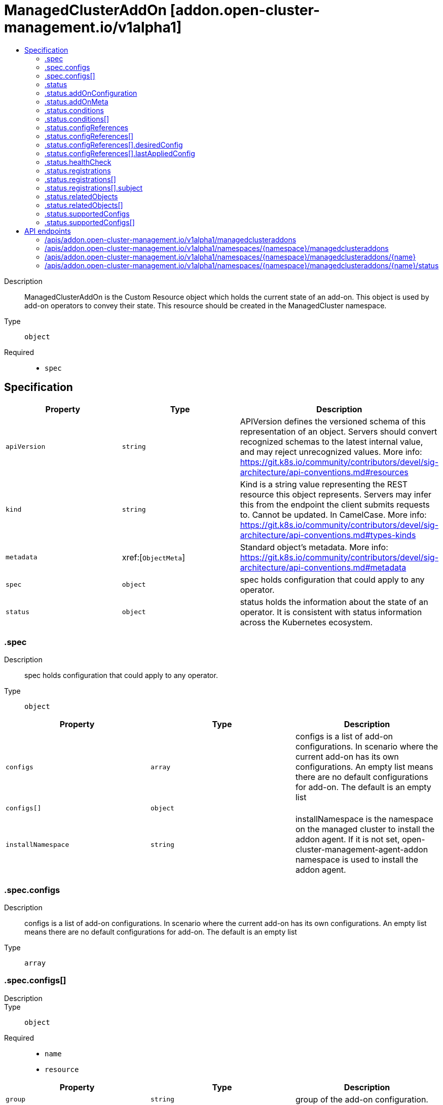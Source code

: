 // Automatically generated by 'openshift-apidocs-gen'. Do not edit.
:_content-type: ASSEMBLY
[id="managedclusteraddon-addon-open-cluster-management-io-v1alpha1"]
= ManagedClusterAddOn [addon.open-cluster-management.io/v1alpha1]
:toc: macro
:toc-title:

toc::[]


Description::
+
--
ManagedClusterAddOn is the Custom Resource object which holds the current state of an add-on. This object is used by add-on operators to convey their state. This resource should be created in the ManagedCluster namespace.
--

Type::
  `object`

Required::
  - `spec`


== Specification

[cols="1,1,1",options="header"]
|===
| Property | Type | Description

| `apiVersion`
| `string`
| APIVersion defines the versioned schema of this representation of an object. Servers should convert recognized schemas to the latest internal value, and may reject unrecognized values. More info: https://git.k8s.io/community/contributors/devel/sig-architecture/api-conventions.md#resources

| `kind`
| `string`
| Kind is a string value representing the REST resource this object represents. Servers may infer this from the endpoint the client submits requests to. Cannot be updated. In CamelCase. More info: https://git.k8s.io/community/contributors/devel/sig-architecture/api-conventions.md#types-kinds

| `metadata`
| xref:[`ObjectMeta`]
| Standard object's metadata. More info: https://git.k8s.io/community/contributors/devel/sig-architecture/api-conventions.md#metadata

| `spec`
| `object`
| spec holds configuration that could apply to any operator.

| `status`
| `object`
| status holds the information about the state of an operator.  It is consistent with status information across the Kubernetes ecosystem.

|===
=== .spec
Description::
+
--
spec holds configuration that could apply to any operator.
--

Type::
  `object`




[cols="1,1,1",options="header"]
|===
| Property | Type | Description

| `configs`
| `array`
| configs is a list of add-on configurations. In scenario where the current add-on has its own configurations. An empty list means there are no default configurations for add-on. The default is an empty list

| `configs[]`
| `object`
| 

| `installNamespace`
| `string`
| installNamespace is the namespace on the managed cluster to install the addon agent. If it is not set, open-cluster-management-agent-addon namespace is used to install the addon agent.

|===
=== .spec.configs
Description::
+
--
configs is a list of add-on configurations. In scenario where the current add-on has its own configurations. An empty list means there are no default configurations for add-on. The default is an empty list
--

Type::
  `array`




=== .spec.configs[]
Description::
+
--

--

Type::
  `object`

Required::
  - `name`
  - `resource`



[cols="1,1,1",options="header"]
|===
| Property | Type | Description

| `group`
| `string`
| group of the add-on configuration.

| `name`
| `string`
| name of the add-on configuration.

| `namespace`
| `string`
| namespace of the add-on configuration. If this field is not set, the configuration is in the cluster scope.

| `resource`
| `string`
| resource of the add-on configuration.

|===
=== .status
Description::
+
--
status holds the information about the state of an operator.  It is consistent with status information across the Kubernetes ecosystem.
--

Type::
  `object`




[cols="1,1,1",options="header"]
|===
| Property | Type | Description

| `addOnConfiguration`
| `object`
| Deprecated: Use configReferences instead. addOnConfiguration is a reference to configuration information for the add-on. This resource is used to locate the configuration resource for the add-on.

| `addOnMeta`
| `object`
| addOnMeta is a reference to the metadata information for the add-on. This should be same as the addOnMeta for the corresponding ClusterManagementAddOn resource.

| `conditions`
| `array`
| conditions describe the state of the managed and monitored components for the operator.

| `conditions[]`
| `object`
| Condition contains details for one aspect of the current state of this API Resource. --- This struct is intended for direct use as an array at the field path .status.conditions.  For example, 
 type FooStatus struct{ // Represents the observations of a foo's current state. // Known .status.conditions.type are: "Available", "Progressing", and "Degraded" // +patchMergeKey=type // +patchStrategy=merge // +listType=map // +listMapKey=type Conditions []metav1.Condition `json:"conditions,omitempty" patchStrategy:"merge" patchMergeKey:"type" protobuf:"bytes,1,rep,name=conditions"` 
 // other fields }

| `configReferences`
| `array`
| configReferences is a list of current add-on configuration references. This will be overridden by the clustermanagementaddon configuration references.

| `configReferences[]`
| `object`
| ConfigReference is a reference to the current add-on configuration. This resource is used to locate the configuration resource for the current add-on.

| `healthCheck`
| `object`
| healthCheck indicates how to check the healthiness status of the current addon. It should be set by each addon implementation, by default, the lease mode will be used.

| `namespace`
| `string`
| namespace is the namespace on the managedcluster to put registration secret or lease for the addon. It is required when registration is set or healthcheck mode is Lease.

| `registrations`
| `array`
| registrations is the configurations for the addon agent to register to hub. It should be set by each addon controller on hub to define how the addon agent on managedcluster is registered. With the registration defined, The addon agent can access to kube apiserver with kube style API or other endpoints on hub cluster with client certificate authentication. A csr will be created per registration configuration. If more than one registrationConfig is defined, a csr will be created for each registration configuration. It is not allowed that multiple registrationConfigs have the same signer name. After the csr is approved on the hub cluster, the klusterlet agent will create a secret in the installNamespace for the registrationConfig. If the signerName is "kubernetes.io/kube-apiserver-client", the secret name will be "{addon name}-hub-kubeconfig" whose contents includes key/cert and kubeconfig. Otherwise, the secret name will be "{addon name}-{signer name}-client-cert" whose contents includes key/cert.

| `registrations[]`
| `object`
| RegistrationConfig defines the configuration of the addon agent to register to hub. The Klusterlet agent will create a csr for the addon agent with the registrationConfig.

| `relatedObjects`
| `array`
| relatedObjects is a list of objects that are "interesting" or related to this operator. Common uses are: 1. the detailed resource driving the operator 2. operator namespaces 3. operand namespaces 4. related ClusterManagementAddon resource

| `relatedObjects[]`
| `object`
| ObjectReference contains enough information to let you inspect or modify the referred object.

| `supportedConfigs`
| `array`
| SupportedConfigs is a list of configuration types that are allowed to override the add-on configurations defined in ClusterManagementAddOn spec. The default is an empty list, which means the add-on configurations can not be overridden.

| `supportedConfigs[]`
| `object`
| ConfigGroupResource represents the GroupResource of the add-on configuration

|===
=== .status.addOnConfiguration
Description::
+
--
Deprecated: Use configReferences instead. addOnConfiguration is a reference to configuration information for the add-on. This resource is used to locate the configuration resource for the add-on.
--

Type::
  `object`




[cols="1,1,1",options="header"]
|===
| Property | Type | Description

| `crName`
| `string`
| crName is the name of the CR used to configure instances of the managed add-on. This field should be configured if add-on CR have a consistent name across the all of the ManagedCluster instaces.

| `crdName`
| `string`
| crdName is the name of the CRD used to configure instances of the managed add-on. This field should be configured if the add-on have a CRD that controls the configuration of the add-on.

| `lastObservedGeneration`
| `integer`
| lastObservedGeneration is the observed generation of the custom resource for the configuration of the addon.

|===
=== .status.addOnMeta
Description::
+
--
addOnMeta is a reference to the metadata information for the add-on. This should be same as the addOnMeta for the corresponding ClusterManagementAddOn resource.
--

Type::
  `object`




[cols="1,1,1",options="header"]
|===
| Property | Type | Description

| `description`
| `string`
| description represents the detailed description of the add-on.

| `displayName`
| `string`
| displayName represents the name of add-on that will be displayed.

|===
=== .status.conditions
Description::
+
--
conditions describe the state of the managed and monitored components for the operator.
--

Type::
  `array`




=== .status.conditions[]
Description::
+
--
Condition contains details for one aspect of the current state of this API Resource. --- This struct is intended for direct use as an array at the field path .status.conditions.  For example, 
 type FooStatus struct{ // Represents the observations of a foo's current state. // Known .status.conditions.type are: "Available", "Progressing", and "Degraded" // +patchMergeKey=type // +patchStrategy=merge // +listType=map // +listMapKey=type Conditions []metav1.Condition `json:"conditions,omitempty" patchStrategy:"merge" patchMergeKey:"type" protobuf:"bytes,1,rep,name=conditions"` 
 // other fields }
--

Type::
  `object`

Required::
  - `lastTransitionTime`
  - `message`
  - `reason`
  - `status`
  - `type`



[cols="1,1,1",options="header"]
|===
| Property | Type | Description

| `lastTransitionTime`
| `string`
| lastTransitionTime is the last time the condition transitioned from one status to another. This should be when the underlying condition changed.  If that is not known, then using the time when the API field changed is acceptable.

| `message`
| `string`
| message is a human readable message indicating details about the transition. This may be an empty string.

| `observedGeneration`
| `integer`
| observedGeneration represents the .metadata.generation that the condition was set based upon. For instance, if .metadata.generation is currently 12, but the .status.conditions[x].observedGeneration is 9, the condition is out of date with respect to the current state of the instance.

| `reason`
| `string`
| reason contains a programmatic identifier indicating the reason for the condition's last transition. Producers of specific condition types may define expected values and meanings for this field, and whether the values are considered a guaranteed API. The value should be a CamelCase string. This field may not be empty.

| `status`
| `string`
| status of the condition, one of True, False, Unknown.

| `type`
| `string`
| type of condition in CamelCase or in foo.example.com/CamelCase. --- Many .condition.type values are consistent across resources like Available, but because arbitrary conditions can be useful (see .node.status.conditions), the ability to deconflict is important. The regex it matches is (dns1123SubdomainFmt/)?(qualifiedNameFmt)

|===
=== .status.configReferences
Description::
+
--
configReferences is a list of current add-on configuration references. This will be overridden by the clustermanagementaddon configuration references.
--

Type::
  `array`




=== .status.configReferences[]
Description::
+
--
ConfigReference is a reference to the current add-on configuration. This resource is used to locate the configuration resource for the current add-on.
--

Type::
  `object`

Required::
  - `name`
  - `resource`



[cols="1,1,1",options="header"]
|===
| Property | Type | Description

| `desiredConfig`
| `object`
| desiredConfig record the desired config spec hash.

| `group`
| `string`
| group of the add-on configuration.

| `lastAppliedConfig`
| `object`
| lastAppliedConfig record the config spec hash when the corresponding ManifestWork is applied successfully.

| `lastObservedGeneration`
| `integer`
| Deprecated: Use LastAppliedConfig instead lastObservedGeneration is the observed generation of the add-on configuration.

| `name`
| `string`
| name of the add-on configuration.

| `namespace`
| `string`
| namespace of the add-on configuration. If this field is not set, the configuration is in the cluster scope.

| `resource`
| `string`
| resource of the add-on configuration.

|===
=== .status.configReferences[].desiredConfig
Description::
+
--
desiredConfig record the desired config spec hash.
--

Type::
  `object`

Required::
  - `name`



[cols="1,1,1",options="header"]
|===
| Property | Type | Description

| `name`
| `string`
| name of the add-on configuration.

| `namespace`
| `string`
| namespace of the add-on configuration. If this field is not set, the configuration is in the cluster scope.

| `specHash`
| `string`
| spec hash for an add-on configuration.

|===
=== .status.configReferences[].lastAppliedConfig
Description::
+
--
lastAppliedConfig record the config spec hash when the corresponding ManifestWork is applied successfully.
--

Type::
  `object`

Required::
  - `name`



[cols="1,1,1",options="header"]
|===
| Property | Type | Description

| `name`
| `string`
| name of the add-on configuration.

| `namespace`
| `string`
| namespace of the add-on configuration. If this field is not set, the configuration is in the cluster scope.

| `specHash`
| `string`
| spec hash for an add-on configuration.

|===
=== .status.healthCheck
Description::
+
--
healthCheck indicates how to check the healthiness status of the current addon. It should be set by each addon implementation, by default, the lease mode will be used.
--

Type::
  `object`




[cols="1,1,1",options="header"]
|===
| Property | Type | Description

| `mode`
| `string`
| mode indicates which mode will be used to check the healthiness status of the addon.

|===
=== .status.registrations
Description::
+
--
registrations is the configurations for the addon agent to register to hub. It should be set by each addon controller on hub to define how the addon agent on managedcluster is registered. With the registration defined, The addon agent can access to kube apiserver with kube style API or other endpoints on hub cluster with client certificate authentication. A csr will be created per registration configuration. If more than one registrationConfig is defined, a csr will be created for each registration configuration. It is not allowed that multiple registrationConfigs have the same signer name. After the csr is approved on the hub cluster, the klusterlet agent will create a secret in the installNamespace for the registrationConfig. If the signerName is "kubernetes.io/kube-apiserver-client", the secret name will be "{addon name}-hub-kubeconfig" whose contents includes key/cert and kubeconfig. Otherwise, the secret name will be "{addon name}-{signer name}-client-cert" whose contents includes key/cert.
--

Type::
  `array`




=== .status.registrations[]
Description::
+
--
RegistrationConfig defines the configuration of the addon agent to register to hub. The Klusterlet agent will create a csr for the addon agent with the registrationConfig.
--

Type::
  `object`




[cols="1,1,1",options="header"]
|===
| Property | Type | Description

| `signerName`
| `string`
| signerName is the name of signer that addon agent will use to create csr.

| `subject`
| `object`
| subject is the user subject of the addon agent to be registered to the hub. If it is not set, the addon agent will have the default subject "subject": { "user": "system:open-cluster-management:cluster:{clusterName}:addon:{addonName}:agent:{agentName}", "groups: ["system:open-cluster-management:cluster:{clusterName}:addon:{addonName}", "system:open-cluster-management:addon:{addonName}", "system:authenticated"] }

|===
=== .status.registrations[].subject
Description::
+
--
subject is the user subject of the addon agent to be registered to the hub. If it is not set, the addon agent will have the default subject "subject": { "user": "system:open-cluster-management:cluster:{clusterName}:addon:{addonName}:agent:{agentName}", "groups: ["system:open-cluster-management:cluster:{clusterName}:addon:{addonName}", "system:open-cluster-management:addon:{addonName}", "system:authenticated"] }
--

Type::
  `object`




[cols="1,1,1",options="header"]
|===
| Property | Type | Description

| `groups`
| `array (string)`
| groups is the user group of the addon agent.

| `organizationUnit`
| `array (string)`
| organizationUnit is the ou of the addon agent

| `user`
| `string`
| user is the user name of the addon agent.

|===
=== .status.relatedObjects
Description::
+
--
relatedObjects is a list of objects that are "interesting" or related to this operator. Common uses are: 1. the detailed resource driving the operator 2. operator namespaces 3. operand namespaces 4. related ClusterManagementAddon resource
--

Type::
  `array`




=== .status.relatedObjects[]
Description::
+
--
ObjectReference contains enough information to let you inspect or modify the referred object.
--

Type::
  `object`

Required::
  - `group`
  - `name`
  - `resource`



[cols="1,1,1",options="header"]
|===
| Property | Type | Description

| `group`
| `string`
| group of the referent.

| `name`
| `string`
| name of the referent.

| `namespace`
| `string`
| namespace of the referent.

| `resource`
| `string`
| resource of the referent.

|===
=== .status.supportedConfigs
Description::
+
--
SupportedConfigs is a list of configuration types that are allowed to override the add-on configurations defined in ClusterManagementAddOn spec. The default is an empty list, which means the add-on configurations can not be overridden.
--

Type::
  `array`




=== .status.supportedConfigs[]
Description::
+
--
ConfigGroupResource represents the GroupResource of the add-on configuration
--

Type::
  `object`

Required::
  - `resource`



[cols="1,1,1",options="header"]
|===
| Property | Type | Description

| `group`
| `string`
| group of the add-on configuration.

| `resource`
| `string`
| resource of the add-on configuration.

|===

== API endpoints

The following API endpoints are available:

* `/apis/addon.open-cluster-management.io/v1alpha1/managedclusteraddons`
- `GET`: list objects of kind ManagedClusterAddOn
* `/apis/addon.open-cluster-management.io/v1alpha1/namespaces/{namespace}/managedclusteraddons`
- `DELETE`: delete collection of ManagedClusterAddOn
- `GET`: list objects of kind ManagedClusterAddOn
- `POST`: create a ManagedClusterAddOn
* `/apis/addon.open-cluster-management.io/v1alpha1/namespaces/{namespace}/managedclusteraddons/{name}`
- `DELETE`: delete a ManagedClusterAddOn
- `GET`: read the specified ManagedClusterAddOn
- `PATCH`: partially update the specified ManagedClusterAddOn
- `PUT`: replace the specified ManagedClusterAddOn
* `/apis/addon.open-cluster-management.io/v1alpha1/namespaces/{namespace}/managedclusteraddons/{name}/status`
- `GET`: read status of the specified ManagedClusterAddOn
- `PATCH`: partially update status of the specified ManagedClusterAddOn
- `PUT`: replace status of the specified ManagedClusterAddOn


=== /apis/addon.open-cluster-management.io/v1alpha1/managedclusteraddons



HTTP method::
  `GET`

Description::
  list objects of kind ManagedClusterAddOn


.HTTP responses
[cols="1,1",options="header"]
|===
| HTTP code | Reponse body
| 200 - OK
| xref:../objects/index.adoc#io.open-cluster-management.addon.v1alpha1.ManagedClusterAddOnList[`ManagedClusterAddOnList`] schema
| 401 - Unauthorized
| Empty
|===


=== /apis/addon.open-cluster-management.io/v1alpha1/namespaces/{namespace}/managedclusteraddons



HTTP method::
  `DELETE`

Description::
  delete collection of ManagedClusterAddOn




.HTTP responses
[cols="1,1",options="header"]
|===
| HTTP code | Reponse body
| 200 - OK
| `Status` schema
| 401 - Unauthorized
| Empty
|===

HTTP method::
  `GET`

Description::
  list objects of kind ManagedClusterAddOn




.HTTP responses
[cols="1,1",options="header"]
|===
| HTTP code | Reponse body
| 200 - OK
| xref:../objects/index.adoc#io.open-cluster-management.addon.v1alpha1.ManagedClusterAddOnList[`ManagedClusterAddOnList`] schema
| 401 - Unauthorized
| Empty
|===

HTTP method::
  `POST`

Description::
  create a ManagedClusterAddOn


.Query parameters
[cols="1,1,2",options="header"]
|===
| Parameter | Type | Description
| `dryRun`
| `string`
| When present, indicates that modifications should not be persisted. An invalid or unrecognized dryRun directive will result in an error response and no further processing of the request. Valid values are: - All: all dry run stages will be processed
| `fieldValidation`
| `string`
| fieldValidation instructs the server on how to handle objects in the request (POST/PUT/PATCH) containing unknown or duplicate fields. Valid values are: - Ignore: This will ignore any unknown fields that are silently dropped from the object, and will ignore all but the last duplicate field that the decoder encounters. This is the default behavior prior to v1.23. - Warn: This will send a warning via the standard warning response header for each unknown field that is dropped from the object, and for each duplicate field that is encountered. The request will still succeed if there are no other errors, and will only persist the last of any duplicate fields. This is the default in v1.23+ - Strict: This will fail the request with a BadRequest error if any unknown fields would be dropped from the object, or if any duplicate fields are present. The error returned from the server will contain all unknown and duplicate fields encountered.
|===

.Body parameters
[cols="1,1,2",options="header"]
|===
| Parameter | Type | Description
| `body`
| xref:../addon_open-cluster-management_io/managedclusteraddon-addon-open-cluster-management-io-v1alpha1.adoc#managedclusteraddon-addon-open-cluster-management-io-v1alpha1[`ManagedClusterAddOn`] schema
| 
|===

.HTTP responses
[cols="1,1",options="header"]
|===
| HTTP code | Reponse body
| 200 - OK
| xref:../addon_open-cluster-management_io/managedclusteraddon-addon-open-cluster-management-io-v1alpha1.adoc#managedclusteraddon-addon-open-cluster-management-io-v1alpha1[`ManagedClusterAddOn`] schema
| 201 - Created
| xref:../addon_open-cluster-management_io/managedclusteraddon-addon-open-cluster-management-io-v1alpha1.adoc#managedclusteraddon-addon-open-cluster-management-io-v1alpha1[`ManagedClusterAddOn`] schema
| 202 - Accepted
| xref:../addon_open-cluster-management_io/managedclusteraddon-addon-open-cluster-management-io-v1alpha1.adoc#managedclusteraddon-addon-open-cluster-management-io-v1alpha1[`ManagedClusterAddOn`] schema
| 401 - Unauthorized
| Empty
|===


=== /apis/addon.open-cluster-management.io/v1alpha1/namespaces/{namespace}/managedclusteraddons/{name}

.Global path parameters
[cols="1,1,2",options="header"]
|===
| Parameter | Type | Description
| `name`
| `string`
| name of the ManagedClusterAddOn
|===


HTTP method::
  `DELETE`

Description::
  delete a ManagedClusterAddOn


.Query parameters
[cols="1,1,2",options="header"]
|===
| Parameter | Type | Description
| `dryRun`
| `string`
| When present, indicates that modifications should not be persisted. An invalid or unrecognized dryRun directive will result in an error response and no further processing of the request. Valid values are: - All: all dry run stages will be processed
|===


.HTTP responses
[cols="1,1",options="header"]
|===
| HTTP code | Reponse body
| 200 - OK
| `Status` schema
| 202 - Accepted
| `Status` schema
| 401 - Unauthorized
| Empty
|===

HTTP method::
  `GET`

Description::
  read the specified ManagedClusterAddOn




.HTTP responses
[cols="1,1",options="header"]
|===
| HTTP code | Reponse body
| 200 - OK
| xref:../addon_open-cluster-management_io/managedclusteraddon-addon-open-cluster-management-io-v1alpha1.adoc#managedclusteraddon-addon-open-cluster-management-io-v1alpha1[`ManagedClusterAddOn`] schema
| 401 - Unauthorized
| Empty
|===

HTTP method::
  `PATCH`

Description::
  partially update the specified ManagedClusterAddOn


.Query parameters
[cols="1,1,2",options="header"]
|===
| Parameter | Type | Description
| `dryRun`
| `string`
| When present, indicates that modifications should not be persisted. An invalid or unrecognized dryRun directive will result in an error response and no further processing of the request. Valid values are: - All: all dry run stages will be processed
| `fieldValidation`
| `string`
| fieldValidation instructs the server on how to handle objects in the request (POST/PUT/PATCH) containing unknown or duplicate fields. Valid values are: - Ignore: This will ignore any unknown fields that are silently dropped from the object, and will ignore all but the last duplicate field that the decoder encounters. This is the default behavior prior to v1.23. - Warn: This will send a warning via the standard warning response header for each unknown field that is dropped from the object, and for each duplicate field that is encountered. The request will still succeed if there are no other errors, and will only persist the last of any duplicate fields. This is the default in v1.23+ - Strict: This will fail the request with a BadRequest error if any unknown fields would be dropped from the object, or if any duplicate fields are present. The error returned from the server will contain all unknown and duplicate fields encountered.
|===


.HTTP responses
[cols="1,1",options="header"]
|===
| HTTP code | Reponse body
| 200 - OK
| xref:../addon_open-cluster-management_io/managedclusteraddon-addon-open-cluster-management-io-v1alpha1.adoc#managedclusteraddon-addon-open-cluster-management-io-v1alpha1[`ManagedClusterAddOn`] schema
| 401 - Unauthorized
| Empty
|===

HTTP method::
  `PUT`

Description::
  replace the specified ManagedClusterAddOn


.Query parameters
[cols="1,1,2",options="header"]
|===
| Parameter | Type | Description
| `dryRun`
| `string`
| When present, indicates that modifications should not be persisted. An invalid or unrecognized dryRun directive will result in an error response and no further processing of the request. Valid values are: - All: all dry run stages will be processed
| `fieldValidation`
| `string`
| fieldValidation instructs the server on how to handle objects in the request (POST/PUT/PATCH) containing unknown or duplicate fields. Valid values are: - Ignore: This will ignore any unknown fields that are silently dropped from the object, and will ignore all but the last duplicate field that the decoder encounters. This is the default behavior prior to v1.23. - Warn: This will send a warning via the standard warning response header for each unknown field that is dropped from the object, and for each duplicate field that is encountered. The request will still succeed if there are no other errors, and will only persist the last of any duplicate fields. This is the default in v1.23+ - Strict: This will fail the request with a BadRequest error if any unknown fields would be dropped from the object, or if any duplicate fields are present. The error returned from the server will contain all unknown and duplicate fields encountered.
|===

.Body parameters
[cols="1,1,2",options="header"]
|===
| Parameter | Type | Description
| `body`
| xref:../addon_open-cluster-management_io/managedclusteraddon-addon-open-cluster-management-io-v1alpha1.adoc#managedclusteraddon-addon-open-cluster-management-io-v1alpha1[`ManagedClusterAddOn`] schema
| 
|===

.HTTP responses
[cols="1,1",options="header"]
|===
| HTTP code | Reponse body
| 200 - OK
| xref:../addon_open-cluster-management_io/managedclusteraddon-addon-open-cluster-management-io-v1alpha1.adoc#managedclusteraddon-addon-open-cluster-management-io-v1alpha1[`ManagedClusterAddOn`] schema
| 201 - Created
| xref:../addon_open-cluster-management_io/managedclusteraddon-addon-open-cluster-management-io-v1alpha1.adoc#managedclusteraddon-addon-open-cluster-management-io-v1alpha1[`ManagedClusterAddOn`] schema
| 401 - Unauthorized
| Empty
|===


=== /apis/addon.open-cluster-management.io/v1alpha1/namespaces/{namespace}/managedclusteraddons/{name}/status

.Global path parameters
[cols="1,1,2",options="header"]
|===
| Parameter | Type | Description
| `name`
| `string`
| name of the ManagedClusterAddOn
|===


HTTP method::
  `GET`

Description::
  read status of the specified ManagedClusterAddOn




.HTTP responses
[cols="1,1",options="header"]
|===
| HTTP code | Reponse body
| 200 - OK
| xref:../addon_open-cluster-management_io/managedclusteraddon-addon-open-cluster-management-io-v1alpha1.adoc#managedclusteraddon-addon-open-cluster-management-io-v1alpha1[`ManagedClusterAddOn`] schema
| 401 - Unauthorized
| Empty
|===

HTTP method::
  `PATCH`

Description::
  partially update status of the specified ManagedClusterAddOn


.Query parameters
[cols="1,1,2",options="header"]
|===
| Parameter | Type | Description
| `dryRun`
| `string`
| When present, indicates that modifications should not be persisted. An invalid or unrecognized dryRun directive will result in an error response and no further processing of the request. Valid values are: - All: all dry run stages will be processed
| `fieldValidation`
| `string`
| fieldValidation instructs the server on how to handle objects in the request (POST/PUT/PATCH) containing unknown or duplicate fields. Valid values are: - Ignore: This will ignore any unknown fields that are silently dropped from the object, and will ignore all but the last duplicate field that the decoder encounters. This is the default behavior prior to v1.23. - Warn: This will send a warning via the standard warning response header for each unknown field that is dropped from the object, and for each duplicate field that is encountered. The request will still succeed if there are no other errors, and will only persist the last of any duplicate fields. This is the default in v1.23+ - Strict: This will fail the request with a BadRequest error if any unknown fields would be dropped from the object, or if any duplicate fields are present. The error returned from the server will contain all unknown and duplicate fields encountered.
|===


.HTTP responses
[cols="1,1",options="header"]
|===
| HTTP code | Reponse body
| 200 - OK
| xref:../addon_open-cluster-management_io/managedclusteraddon-addon-open-cluster-management-io-v1alpha1.adoc#managedclusteraddon-addon-open-cluster-management-io-v1alpha1[`ManagedClusterAddOn`] schema
| 401 - Unauthorized
| Empty
|===

HTTP method::
  `PUT`

Description::
  replace status of the specified ManagedClusterAddOn


.Query parameters
[cols="1,1,2",options="header"]
|===
| Parameter | Type | Description
| `dryRun`
| `string`
| When present, indicates that modifications should not be persisted. An invalid or unrecognized dryRun directive will result in an error response and no further processing of the request. Valid values are: - All: all dry run stages will be processed
| `fieldValidation`
| `string`
| fieldValidation instructs the server on how to handle objects in the request (POST/PUT/PATCH) containing unknown or duplicate fields. Valid values are: - Ignore: This will ignore any unknown fields that are silently dropped from the object, and will ignore all but the last duplicate field that the decoder encounters. This is the default behavior prior to v1.23. - Warn: This will send a warning via the standard warning response header for each unknown field that is dropped from the object, and for each duplicate field that is encountered. The request will still succeed if there are no other errors, and will only persist the last of any duplicate fields. This is the default in v1.23+ - Strict: This will fail the request with a BadRequest error if any unknown fields would be dropped from the object, or if any duplicate fields are present. The error returned from the server will contain all unknown and duplicate fields encountered.
|===

.Body parameters
[cols="1,1,2",options="header"]
|===
| Parameter | Type | Description
| `body`
| xref:../addon_open-cluster-management_io/managedclusteraddon-addon-open-cluster-management-io-v1alpha1.adoc#managedclusteraddon-addon-open-cluster-management-io-v1alpha1[`ManagedClusterAddOn`] schema
| 
|===

.HTTP responses
[cols="1,1",options="header"]
|===
| HTTP code | Reponse body
| 200 - OK
| xref:../addon_open-cluster-management_io/managedclusteraddon-addon-open-cluster-management-io-v1alpha1.adoc#managedclusteraddon-addon-open-cluster-management-io-v1alpha1[`ManagedClusterAddOn`] schema
| 201 - Created
| xref:../addon_open-cluster-management_io/managedclusteraddon-addon-open-cluster-management-io-v1alpha1.adoc#managedclusteraddon-addon-open-cluster-management-io-v1alpha1[`ManagedClusterAddOn`] schema
| 401 - Unauthorized
| Empty
|===


